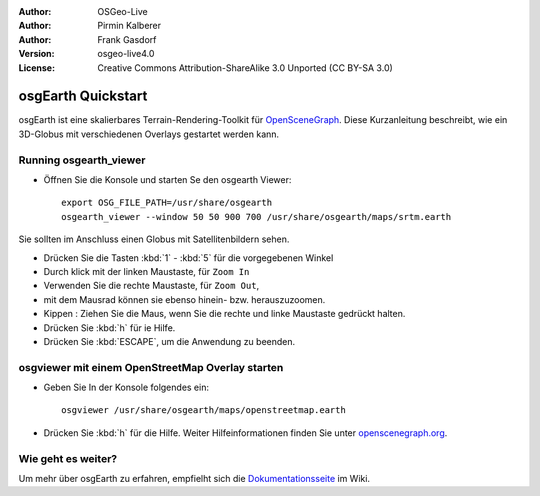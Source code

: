 :Author: OSGeo-Live
:Author: Pirmin Kalberer
:Author: Frank Gasdorf
:Version: osgeo-live4.0
:License: Creative Commons Attribution-ShareAlike 3.0 Unported  (CC BY-SA 3.0)

.. image:: ../../images/project_logos/logo-osgearth.gif
  :scale: 100 %
  :alt: project logo
  :align: right

********************************************************************************
osgEarth Quickstart 
********************************************************************************

osgEarth ist eine skalierbares Terrain-Rendering-Toolkit für `OpenSceneGraph <http://www.openscenegraph.org/>`_.
Diese Kurzanleitung beschreibt, wie ein 3D-Globus mit verschiedenen Overlays gestartet werden kann.


Running osgearth_viewer
================================================================================

* Öffnen Sie die Konsole und starten Se den osgearth Viewer::

   export OSG_FILE_PATH=/usr/share/osgearth
   osgearth_viewer --window 50 50 900 700 /usr/share/osgearth/maps/srtm.earth

Sie sollten im Anschluss einen Globus mit Satellitenbildern sehen.

* Drücken Sie die Tasten :kbd:`1` - :kbd:`5` für die vorgegebenen Winkel
* Durch klick mit der linken Maustaste, für ``Zoom In``
* Verwenden Sie die rechte Maustaste, für ``Zoom Out``, 
* mit dem Mausrad können sie ebenso hinein- bzw. herauszuzoomen.
* Kippen : Ziehen Sie die Maus, wenn Sie die rechte und linke Maustaste gedrückt halten.
* Drücken Sie :kbd:`h` für ie Hilfe.
* Drücken Sie :kbd:`ESCAPE`, um die Anwendung zu beenden.

osgviewer mit einem OpenStreetMap Overlay starten
================================================================================

* Geben Sie In der Konsole folgendes ein::

   osgviewer /usr/share/osgearth/maps/openstreetmap.earth

*  Drücken Sie :kbd:`h` für die Hilfe. Weiter Hilfeinformationen finden Sie unter openscenegraph.org_.

.. _openscenegraph.org: http://www.openscenegraph.org/projects/osg/wiki/Support/UserGuides/osgviewer


Wie geht es weiter?
================================================================================
Um mehr über osgEarth zu erfahren, empfielht sich die Dokumentationsseite_ im Wiki.

.. _`Dokumentationsseite`: http://osgearth.org/wiki/Documentation
